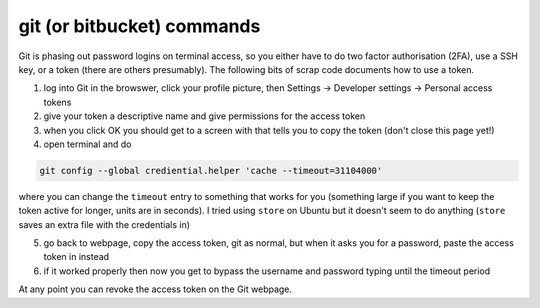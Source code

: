 .. NEMO documentation master file, created by
   sphinx-quickstart on Wed Jul  4 10:59:03 2018.
   You can adapt this file completely to your liking, but it should at least
   contain the root `toctree` directive.

git (or bitbucket) commands
===========================

Git is phasing out password logins on terminal access, so you either
have to do two factor authorisation (2FA), use a SSH key, or a token (there are
others presumably). The following bits of scrap code documents how to use a
token.

1. log into Git in the browswer, click your profile picture, then Settings -> Developer settings -> Personal access tokens
2. give your token a descriptive name and give permissions for the access token
3. when you click OK you should get to a screen with that tells you to copy the token (don't close this page yet!)
4. open terminal and do

.. code-block:: bash

  git config --global crediential.helper 'cache --timeout=31104000'
  
where you can change the ``timeout`` entry to something that works for you (something large if you want to keep the token active for longer, units are in seconds). I tried using ``store`` on Ubuntu but it doesn't seem to do anything (``store`` saves an extra file with the credentials in) 

5. go back to webpage, copy the access token, git as normal, but when it asks you for a password, paste the access token in instead
6. if it worked properly then now you get to bypass the username and password typing until the timeout period

At any point you can revoke the access token on the Git webpage.


